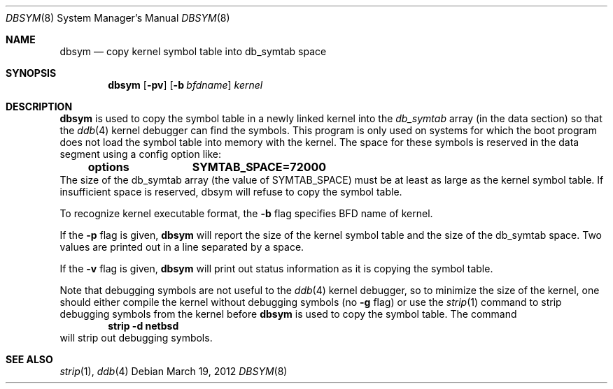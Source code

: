 .\"	$NetBSD: dbsym.8,v 1.1.6.1 2012/04/17 00:04:16 yamt Exp $
.\"
.Dd March 19, 2012
.Dt DBSYM 8
.Os
.Sh NAME
.Nm dbsym
.Nd copy kernel symbol table into db_symtab space
.Sh SYNOPSIS
.Nm
.Op Fl pv
.Op Fl b Ar bfdname
.Ar kernel
.Sh DESCRIPTION
.Nm
is used to copy the symbol table in a newly linked kernel into the
.Va db_symtab
array (in the data section) so that the
.Xr ddb 4
kernel debugger can find the symbols.
This program is only used
on systems for which the boot program does not load the symbol table
into memory with the kernel.
The space for these symbols is
reserved in the data segment using a config option like:
.Dl options		SYMTAB_SPACE=72000
The size of the db_symtab array (the value of SYMTAB_SPACE) must be
at least as large as the kernel symbol table.
If insufficient space
is reserved, dbsym will refuse to copy the symbol table.
.Pp
To recognize kernel executable format, the
.Fl b
flag specifies BFD name of kernel.
.Pp
If the
.Fl p
flag is given,
.Nm
will report the size of the kernel symbol table and the size of the
db_symtab space.
Two values are printed out in a line separated by a space.
.Pp
If the
.Fl v
flag is given,
.Nm
will print out status information as
it is copying the symbol table.
.Pp
Note that debugging symbols are not useful to the
.Xr ddb 4
kernel debugger, so to minimize the size of the kernel, one should
either compile the kernel without debugging symbols (no
.Fl g
flag) or use the
.Xr strip 1
command to strip debugging symbols from the kernel before
.Nm
is used to copy the symbol table.
The command
.Dl strip -d netbsd
will strip out debugging symbols.
.Sh SEE ALSO
.Xr strip 1 ,
.Xr ddb 4

